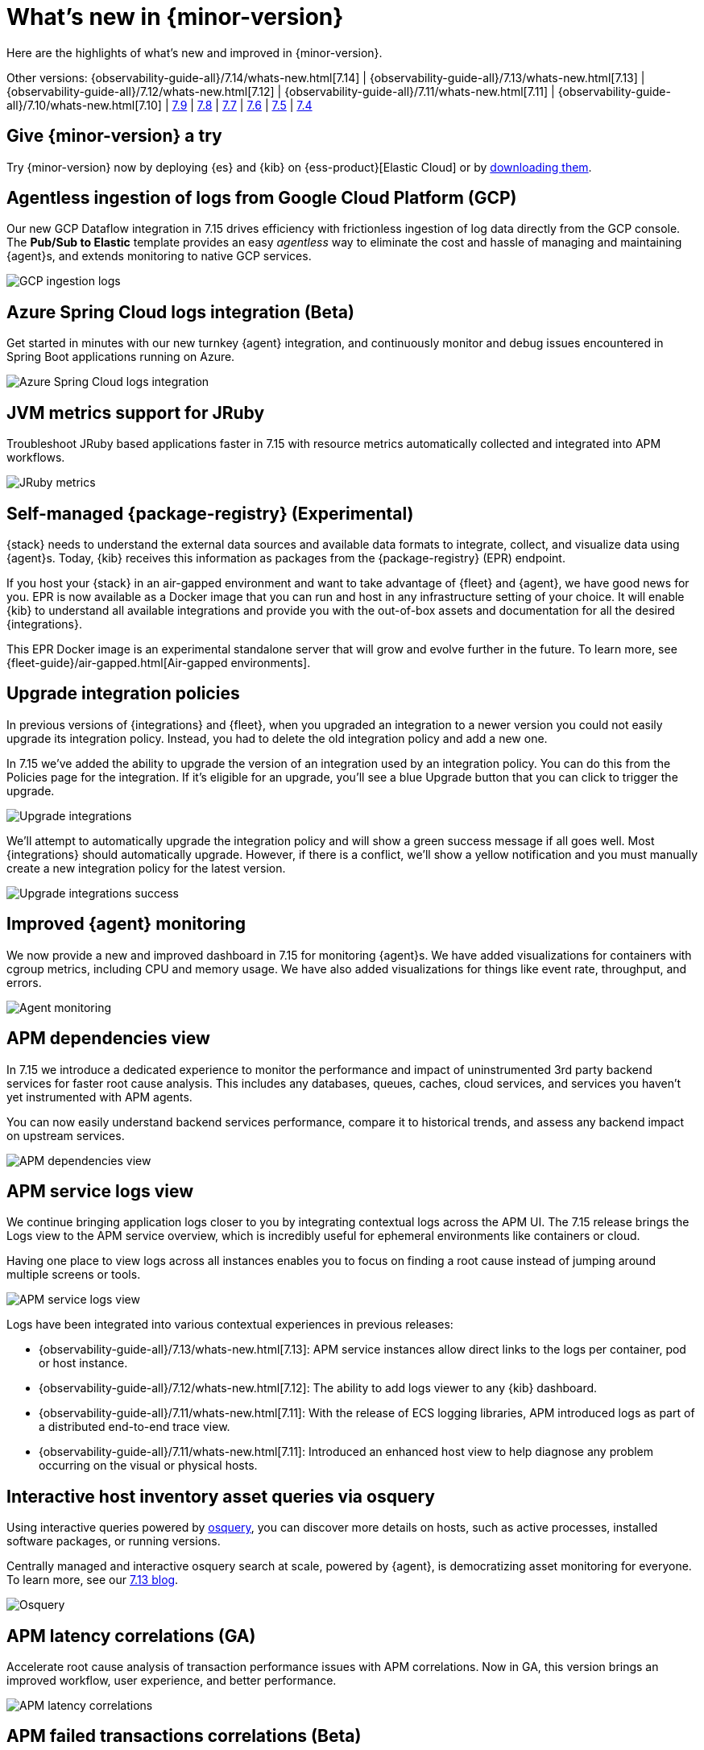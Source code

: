 [[whats-new]]
= What's new in {minor-version}

Here are the highlights of what's new and improved in {minor-version}.

Other versions:
{observability-guide-all}/7.14/whats-new.html[7.14] |
{observability-guide-all}/7.13/whats-new.html[7.13] |
{observability-guide-all}/7.12/whats-new.html[7.12] |
{observability-guide-all}/7.11/whats-new.html[7.11] |
{observability-guide-all}/7.10/whats-new.html[7.10] |
https://www.elastic.co/blog/whats-new-elastic-observability-7-9-0-unified-agent-kpi-overview-dashboard[7.9] |
https://www.elastic.co/blog/elastic-observability-7-8-0-released[7.8] |
https://www.elastic.co/blog/elastic-observability-7-7-0-released[7.7] |
https://www.elastic.co/blog/elastic-observability-7-6-0-released[7.6] |
https://www.elastic.co/blog/elastic-observability-7-5-0-released[7.5] |
https://www.elastic.co/blog/elastic-observability-update-7-4-0[7.4]

[discrete]
== Give {minor-version} a try

Try {minor-version} now by deploying {es} and {kib} on
{ess-product}[Elastic Cloud] or
by https://www.elastic.co/start[downloading them].

// tag::whats-new[]
[discrete]
== Agentless ingestion of logs from Google Cloud Platform (GCP)

Our new GCP Dataflow integration in 7.15 drives efficiency with frictionless ingestion of log data directly from the GCP console.
The *Pub/Sub to Elastic* template provides an easy __agentless__ way to eliminate the cost and hassle of managing and maintaining {agent}s,
and extends monitoring to native GCP services.

[role="screenshot"]
image::images/7-15-gcp.png[GCP ingestion logs]

[discrete]
== Azure Spring Cloud logs integration (Beta)

Get started in minutes with our new turnkey {agent} integration, and continuously monitor and debug issues encountered in
Spring Boot applications running on Azure.

[role="screenshot"]
image::images/7-15-azure.png[Azure Spring Cloud logs integration]

[discrete]
== JVM metrics support for JRuby

Troubleshoot JRuby based applications faster in 7.15 with resource metrics automatically collected and integrated into APM workflows.

[role="screenshot"]
image::images/7-15-jruby.png[JRuby metrics]

[discrete]
== Self-managed {package-registry} (Experimental)

{stack} needs to understand the external data sources and available data formats to integrate, collect, and visualize
data using {agent}s. Today, {kib} receives this information as packages from the {package-registry} (EPR) endpoint.

If you host your {stack} in an air-gapped environment and want to take advantage of {fleet} and {agent}, we have good
news for you. EPR is now available as a Docker image that you can run and host in any infrastructure setting of your choice.
It will enable {kib} to understand all available integrations and provide you with the out-of-box assets and
documentation for all the desired {integrations}.

This EPR Docker image is an experimental standalone server that will grow and evolve further in the future. To learn more,
see {fleet-guide}/air-gapped.html[Air-gapped environments].

[discrete]
== Upgrade integration policies

In previous versions of {integrations} and {fleet}, when you upgraded an integration to a newer version you could not
easily upgrade its integration policy. Instead, you had to delete the old integration policy and
add a new one.

In 7.15 we've added the ability to upgrade the version of an integration used by an integration policy. You can do this
from the Policies page for the integration. If it’s eligible for an upgrade, you’ll see a blue Upgrade button that you
can click to trigger the upgrade.

[role="screenshot"]
image::images/7-15-upgrade-integrations-1.png[Upgrade integrations]

We’ll attempt to automatically upgrade the integration policy and will show a green success message if all goes well. Most
{integrations} should automatically upgrade. However, if there is a conflict, we’ll show a yellow notification and you must
manually create a new integration policy for the latest version.

[role="screenshot"]
image::images/7-15-upgrade-integrations-2.png[Upgrade integrations success]

[discrete]
== Improved {agent} monitoring

We now provide a new and improved dashboard in 7.15 for monitoring {agent}s. We have added visualizations for containers with cgroup
metrics, including CPU and memory usage. We have also added visualizations for things like event rate, throughput, and errors.

[role="screenshot"]
image::images/7-15-agent-monitoring.png[Agent monitoring]

[discrete]
== APM dependencies view

In 7.15 we introduce a dedicated experience to monitor the performance and impact of uninstrumented 3rd party backend services for faster
root cause analysis. This includes any databases, queues, caches, cloud services, and services you haven’t yet instrumented with APM agents.

You can now easily understand backend services performance, compare it to historical trends, and assess any backend impact on upstream services.

[role="screenshot"]
image::images/7-15-apm-dependencies.png[APM dependencies view]

[discrete]
== APM service logs view

We continue bringing application logs closer to you by integrating contextual logs across the APM UI.
The 7.15 release brings the Logs view to the APM service overview, which is incredibly useful for ephemeral environments like containers or cloud.

Having one place to view logs across all instances enables you to focus on finding a root cause instead of jumping around multiple screens or tools.

[role="screenshot"]
image::images/7-15-apm-service-logs.png[APM service logs view]

Logs have been integrated into various contextual experiences in previous releases:

* {observability-guide-all}/7.13/whats-new.html[7.13]: APM service instances allow direct links to the logs per container, pod or host instance.
* {observability-guide-all}/7.12/whats-new.html[7.12]: The ability to add logs viewer to any {kib} dashboard.
* {observability-guide-all}/7.11/whats-new.html[7.11]: With the release of ECS logging libraries, APM introduced logs as part of a distributed end-to-end trace view.
* {observability-guide-all}/7.11/whats-new.html[7.11]: Introduced an enhanced host view to help diagnose any problem occurring on the visual or physical hosts.

[discrete]
== Interactive host inventory asset queries via osquery

Using interactive queries powered by https://osquery.io/[osquery], you can discover more details on hosts, such as active processes, installed software packages,
or running versions.

Centrally managed and interactive osquery search at scale, powered by {agent}, is democratizing asset monitoring for everyone.
To learn more, see our https://www.elastic.co/blog/whats-new-elastic-security-7-13-0[7.13 blog].

[role="screenshot"]
image::images/7-15-osquery.png[Osquery]

[discrete]
== APM latency correlations (GA)

Accelerate root cause analysis of transaction performance issues with APM correlations. Now in GA, this version
brings an improved workflow, user experience, and better performance.

[role="screenshot"]
image::images/7-15-apm-correlations.png[APM latency correlations]

[discrete]
== APM failed transactions correlations (Beta)

In 7.14 the latency correlations in APM were updated with new distribution charts and improved calculations,
which help you find the biggest influencers on slow transactions.

In 7.15 the failed transaction correlations are enhanced to help you find attributes that occur more frequently
in failed transactions than in successful transactions. Both features have also been moved from the Services page to the
Transactions detail page. To learn more, see {kibana-ref}/correlations.html[Correlations].

[role="screenshot"]
image::images/7-15-apm-failed-correlations.png[APM failed transactions correlations]

// end::whats-new[]
